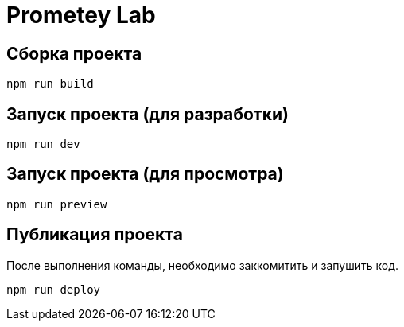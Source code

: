 = Prometey Lab

== Сборка проекта

----
npm run build
----

== Запуск проекта (для разработки)

----
npm run dev
----

== Запуск проекта (для просмотра)

----
npm run preview
----

== Публикация проекта

После выполнения команды, необходимо заккомитить и запушить код.

----
npm run deploy
----
